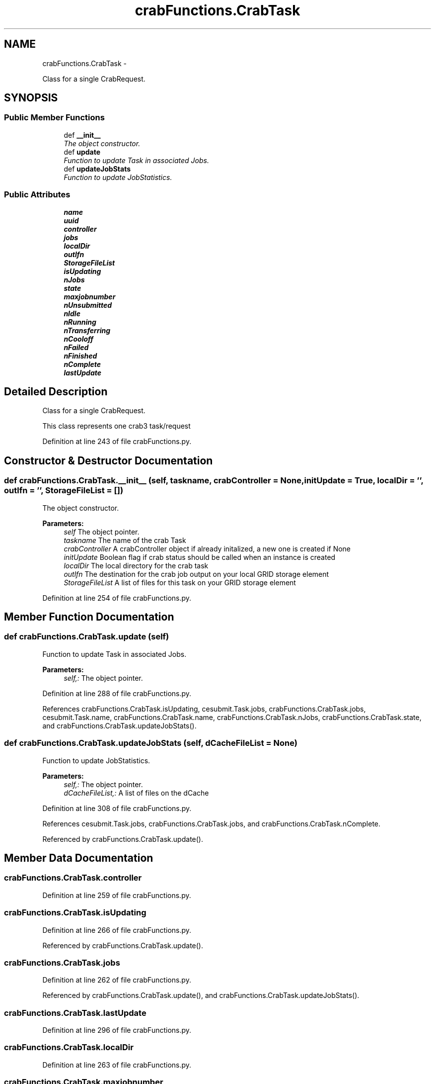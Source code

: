 .TH "crabFunctions.CrabTask" 3 "Fri Jan 30 2015" "libs3a" \" -*- nroff -*-
.ad l
.nh
.SH NAME
crabFunctions.CrabTask \- 
.PP
Class for a single CrabRequest\&.  

.SH SYNOPSIS
.br
.PP
.SS "Public Member Functions"

.in +1c
.ti -1c
.RI "def \fB__init__\fP"
.br
.RI "\fIThe object constructor\&. \fP"
.ti -1c
.RI "def \fBupdate\fP"
.br
.RI "\fIFunction to update Task in associated Jobs\&. \fP"
.ti -1c
.RI "def \fBupdateJobStats\fP"
.br
.RI "\fIFunction to update JobStatistics\&. \fP"
.in -1c
.SS "Public Attributes"

.in +1c
.ti -1c
.RI "\fBname\fP"
.br
.ti -1c
.RI "\fBuuid\fP"
.br
.ti -1c
.RI "\fBcontroller\fP"
.br
.ti -1c
.RI "\fBjobs\fP"
.br
.ti -1c
.RI "\fBlocalDir\fP"
.br
.ti -1c
.RI "\fBoutlfn\fP"
.br
.ti -1c
.RI "\fBStorageFileList\fP"
.br
.ti -1c
.RI "\fBisUpdating\fP"
.br
.ti -1c
.RI "\fBnJobs\fP"
.br
.ti -1c
.RI "\fBstate\fP"
.br
.ti -1c
.RI "\fBmaxjobnumber\fP"
.br
.ti -1c
.RI "\fBnUnsubmitted\fP"
.br
.ti -1c
.RI "\fBnIdle\fP"
.br
.ti -1c
.RI "\fBnRunning\fP"
.br
.ti -1c
.RI "\fBnTransferring\fP"
.br
.ti -1c
.RI "\fBnCooloff\fP"
.br
.ti -1c
.RI "\fBnFailed\fP"
.br
.ti -1c
.RI "\fBnFinished\fP"
.br
.ti -1c
.RI "\fBnComplete\fP"
.br
.ti -1c
.RI "\fBlastUpdate\fP"
.br
.in -1c
.SH "Detailed Description"
.PP 
Class for a single CrabRequest\&. 

This class represents one crab3 task/request 
.PP
Definition at line 243 of file crabFunctions\&.py\&.
.SH "Constructor & Destructor Documentation"
.PP 
.SS "def crabFunctions\&.CrabTask\&.__init__ (self, taskname, crabController = \fCNone\fP, initUpdate = \fCTrue\fP, localDir = \fC''\fP, outlfn = \fC''\fP, StorageFileList = \fC[]\fP)"

.PP
The object constructor\&. 
.PP
\fBParameters:\fP
.RS 4
\fIself\fP The object pointer\&. 
.br
\fItaskname\fP The name of the crab Task 
.br
\fIcrabController\fP A crabController object if already initalized, a new one is created if None 
.br
\fIinitUpdate\fP Boolean flag if crab status should be called when an instance is created 
.br
\fIlocalDir\fP The local directory for the crab task 
.br
\fIoutlfn\fP The destination for the crab job output on your local GRID storage element 
.br
\fIStorageFileList\fP A list of files for this task on your GRID storage element 
.RE
.PP

.PP
Definition at line 254 of file crabFunctions\&.py\&.
.SH "Member Function Documentation"
.PP 
.SS "def crabFunctions\&.CrabTask\&.update (self)"

.PP
Function to update Task in associated Jobs\&. 
.PP
\fBParameters:\fP
.RS 4
\fIself,:\fP The object pointer\&. 
.RE
.PP

.PP
Definition at line 288 of file crabFunctions\&.py\&.
.PP
References crabFunctions\&.CrabTask\&.isUpdating, cesubmit\&.Task\&.jobs, crabFunctions\&.CrabTask\&.jobs, cesubmit\&.Task\&.name, crabFunctions\&.CrabTask\&.name, crabFunctions\&.CrabTask\&.nJobs, crabFunctions\&.CrabTask\&.state, and crabFunctions\&.CrabTask\&.updateJobStats()\&.
.SS "def crabFunctions\&.CrabTask\&.updateJobStats (self, dCacheFileList = \fCNone\fP)"

.PP
Function to update JobStatistics\&. 
.PP
\fBParameters:\fP
.RS 4
\fIself,:\fP The object pointer\&. 
.br
\fIdCacheFileList,:\fP A list of files on the dCache 
.RE
.PP

.PP
Definition at line 308 of file crabFunctions\&.py\&.
.PP
References cesubmit\&.Task\&.jobs, crabFunctions\&.CrabTask\&.jobs, and crabFunctions\&.CrabTask\&.nComplete\&.
.PP
Referenced by crabFunctions\&.CrabTask\&.update()\&.
.SH "Member Data Documentation"
.PP 
.SS "crabFunctions\&.CrabTask\&.controller"

.PP
Definition at line 259 of file crabFunctions\&.py\&.
.SS "crabFunctions\&.CrabTask\&.isUpdating"

.PP
Definition at line 266 of file crabFunctions\&.py\&.
.PP
Referenced by crabFunctions\&.CrabTask\&.update()\&.
.SS "crabFunctions\&.CrabTask\&.jobs"

.PP
Definition at line 262 of file crabFunctions\&.py\&.
.PP
Referenced by crabFunctions\&.CrabTask\&.update(), and crabFunctions\&.CrabTask\&.updateJobStats()\&.
.SS "crabFunctions\&.CrabTask\&.lastUpdate"

.PP
Definition at line 296 of file crabFunctions\&.py\&.
.SS "crabFunctions\&.CrabTask\&.localDir"

.PP
Definition at line 263 of file crabFunctions\&.py\&.
.SS "crabFunctions\&.CrabTask\&.maxjobnumber"

.PP
Definition at line 270 of file crabFunctions\&.py\&.
.SS "crabFunctions\&.CrabTask\&.name"

.PP
Definition at line 255 of file crabFunctions\&.py\&.
.PP
Referenced by crabFunctions\&.CrabTask\&.update()\&.
.SS "crabFunctions\&.CrabTask\&.nComplete"

.PP
Definition at line 278 of file crabFunctions\&.py\&.
.PP
Referenced by crabFunctions\&.CrabTask\&.updateJobStats()\&.
.SS "crabFunctions\&.CrabTask\&.nCooloff"

.PP
Definition at line 275 of file crabFunctions\&.py\&.
.SS "crabFunctions\&.CrabTask\&.nFailed"

.PP
Definition at line 276 of file crabFunctions\&.py\&.
.SS "crabFunctions\&.CrabTask\&.nFinished"

.PP
Definition at line 277 of file crabFunctions\&.py\&.
.SS "crabFunctions\&.CrabTask\&.nIdle"

.PP
Definition at line 272 of file crabFunctions\&.py\&.
.SS "crabFunctions\&.CrabTask\&.nJobs"

.PP
Definition at line 268 of file crabFunctions\&.py\&.
.PP
Referenced by crabFunctions\&.CrabTask\&.update()\&.
.SS "crabFunctions\&.CrabTask\&.nRunning"

.PP
Definition at line 273 of file crabFunctions\&.py\&.
.SS "crabFunctions\&.CrabTask\&.nTransferring"

.PP
Definition at line 274 of file crabFunctions\&.py\&.
.SS "crabFunctions\&.CrabTask\&.nUnsubmitted"

.PP
Definition at line 271 of file crabFunctions\&.py\&.
.SS "crabFunctions\&.CrabTask\&.outlfn"

.PP
Definition at line 264 of file crabFunctions\&.py\&.
.SS "crabFunctions\&.CrabTask\&.state"

.PP
Definition at line 269 of file crabFunctions\&.py\&.
.PP
Referenced by crabFunctions\&.CrabTask\&.update()\&.
.SS "crabFunctions\&.CrabTask\&.StorageFileList"

.PP
Definition at line 265 of file crabFunctions\&.py\&.
.SS "crabFunctions\&.CrabTask\&.uuid"

.PP
Definition at line 256 of file crabFunctions\&.py\&.

.SH "Author"
.PP 
Generated automatically by Doxygen for libs3a from the source code\&.

